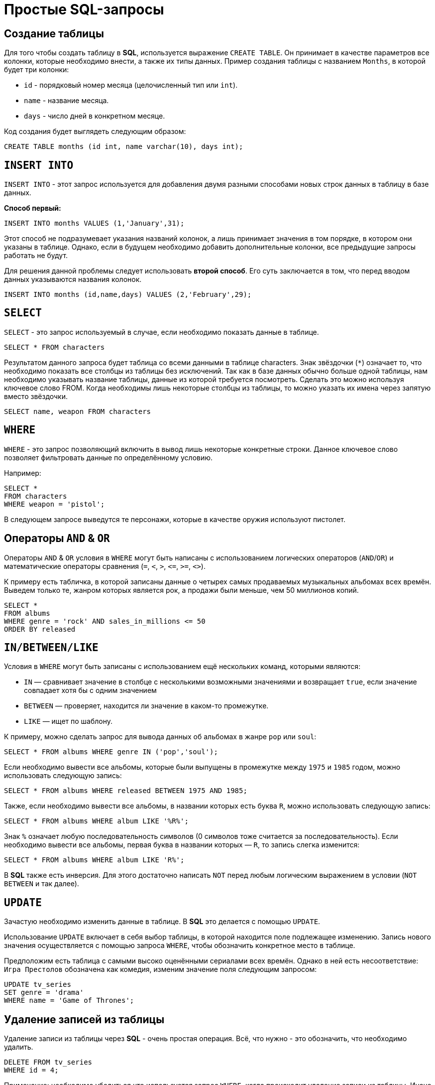 = Простые SQL-запросы

== Создание таблицы

Для того чтобы создать таблицу в *SQL*, используется выражение `CREATE TABLE`. Он принимает в качестве параметров все колонки, которые необходимо внести, а также их типы данных. Пример создания таблицы с названием `Months`, в которой будет три колонки:

* `id` - порядковый номер месяца (целочисленный тип или `int`).
* `name` - название месяца.
* `days` - число дней в конкретном месяце.

Код создания будет выглядеть следующим образом:

[source,sql]
----
CREATE TABLE months (id int, name varchar(10), days int);
----

== `INSERT INTO`

`INSERT INTO` - этот запрос используется для добавления двумя разными способами новых строк данных в таблицу в базе данных.

*Способ первый:*

[source,sql]
----
INSERT INTO months VALUES (1,'January',31);
----

Этот способ не подразумевает указания названий колонок, а лишь принимает значения в том порядке, в котором они указаны в таблице. Однако, если в будущем необходимо добавить дополнительные колонки, все предыдущие запросы работать не будут.

Для решения данной проблемы следует использовать *второй способ*. Его суть заключается в том, что перед вводом данных указываются названия колонок.

[source,sql]
----
INSERT INTO months (id,name,days) VALUES (2,'February',29);
----

== `SELECT`

`SELECT` - это запрос используемый в случае, если необходимо показать данные в таблице.

[source,sql]
----
SELECT * FROM characters
----

Результатом данного запроса будет таблица со всеми данными в таблице characters. Знак звёздочки (`*`) означает то, что необходимо показать все столбцы из таблицы без исключений. Так как в базе данных обычно больше одной таблицы, нам необходимо указывать название таблицы, данные из которой требуется посмотреть. Сделать это можно используя ключевое слово FROM. Когда необходимы лишь некоторые столбцы из таблицы, то можно указать их имена через запятую вместо звёздочки.

[source,sql]
----
SELECT name, weapon FROM characters
----

== `WHERE`

`WHERE` - это запрос позволяющий включить в вывод лишь некоторые конкретные строки. Данное ключевое слово позволяет фильтровать данные по определённому условию.

Например:

[source,sql]
----
SELECT *
FROM characters
WHERE weapon = 'pistol';
----

В следующем запросе выведутся те персонажи, которые в качестве оружия используют пистолет.

== Операторы `AND` & `OR`

Операторы `AND` & `OR` условия в `WHERE` могут быть написаны с использованием логических операторов (`AND`/`OR`) и математические операторы сравнения (`=`, `<`, `>`, `\<=`, `>=`, `<>`).

К примеру есть табличка, в которой записаны данные о четырех самых продаваемых музыкальных альбомах всех времён. Выведем только те, жанром которых является рок, а продажи были меньше, чем 50 миллионов копий.

[source,sql]
----
SELECT *
FROM albums
WHERE genre = 'rock' AND sales_in_millions <= 50
ORDER BY released
----

== `IN/BETWEEN/LIKE`

Условия в `WHERE` могут быть записаны с использованием ещё нескольких команд, которыми являются:

* `IN` — сравнивает значение в столбце с несколькими возможными значениями и возвращает `true`, если значение совпадает хотя бы с одним значением
* `BETWEEN` — проверяет, находится ли значение в каком-то промежутке.
* `LIKE` — ищет по шаблону.

К примеру, можно сделать запрос для вывода данных об альбомах в жанре `pop` или `soul`:

[source,sql]
----
SELECT * FROM albums WHERE genre IN ('pop','soul');
----

Если необходимо вывести все альбомы, которые были выпущены в промежутке между `1975` и `1985` годом, можно использовать следующую запись:

[source,sql]
----
SELECT * FROM albums WHERE released BETWEEN 1975 AND 1985;
----

Также, если необходимо вывести все альбомы, в названии которых есть буква `R`, можно использовать следующую запись:

[source,sql]
----
SELECT * FROM albums WHERE album LIKE '%R%';
----

Знак `%` означает любую последовательность символов (0 символов тоже считается за последовательность). Если необходимо вывести все альбомы, первая буква в названии которых — `R`, то запись слегка изменится:

[source,sql]
----
SELECT * FROM albums WHERE album LIKE 'R%';
----

В *SQL* также есть инверсия. Для этого достаточно написать `NOT` перед любым логическим выражением в условии (`NOT BETWEEN` и так далее).

== `UPDATE`

Зачастую необходимо изменить данные в таблице. В *SQL* это делается с помощью `UPDATE`.

Использование `UPDATE` включает в себя выбор таблицы, в которой находится поле подлежащее изменению. Запись нового значения осуществляется с помощью запроса `WHERE`, чтобы обозначить конкретное место в таблице.

Предположим есть таблица с самыми высоко оценёнными сериалами всех времён. Однако в ней есть несоответствие: `Игра Престолов` обозначена как комедия, изменим значение поля следующим запросом:

[source,sql]
----
UPDATE tv_series
SET genre = 'drama'
WHERE name = 'Game of Thrones';
----

== Удаление записей из таблицы

Удаление записи из таблицы через *SQL* - очень простая операция. Всё, что нужно - это обозначить, что необходимо удалить.

[source,sql]
----
DELETE FROM tv_series
WHERE id = 4;
----

Примечание: необходимо убедиться что используется запрос `WHERE`, когда происходит удаление записи из таблицы. Иначе удалятся все записи.

== Удаление таблиц

Если необходимо все данные из таблицы, но при этом оставить саму таблицу, следует использовать команду `TRUNCATE`:

[source,sql]
----
TRUNCATE TABLE table_name;
----

В случае, если необходимо удалить саму таблицу, то следует использовать команду `DROP`:

[source,sql]
----
DROP TABLE table_name;
----
